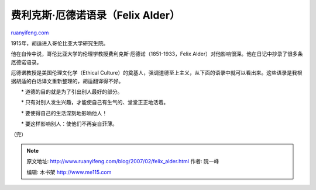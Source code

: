 .. _200702_felix_alder:

费利克斯·厄德诺语录（Felix Alder）
=====================================================

`ruanyifeng.com <http://www.ruanyifeng.com/blog/2007/02/felix_alder.html>`__

1915年，胡适进入哥伦比亚大学研究生院。

他在自传中说，哥伦比亚大学的伦理学教授费利克斯·厄德诺（1851-1933，Felix
Alder）对他影响很深。他在日记中抄录了很多条厄德诺语录。

厄德诺教授是美国伦理文化学（Ethical
Culture）的奠基人，强调道德至上主义，从下面的语录中就可以看出来。这些语录是我根据胡适的白话译文重新整理的，胡适翻译得不好。

　　\* 道德的目的就是为了引出别人最好的部分。

　　\* 只有对别人发生兴趣，才能使自己有生气的、堂堂正正地活着。

　　\* 要使得自己的生活深刻地影响他人！

　　\* 要这样影响别人：使他们不再妄自菲薄。

（完）

.. note::
    原文地址: http://www.ruanyifeng.com/blog/2007/02/felix_alder.html 
    作者: 阮一峰 

    编辑: 木书架 http://www.me115.com